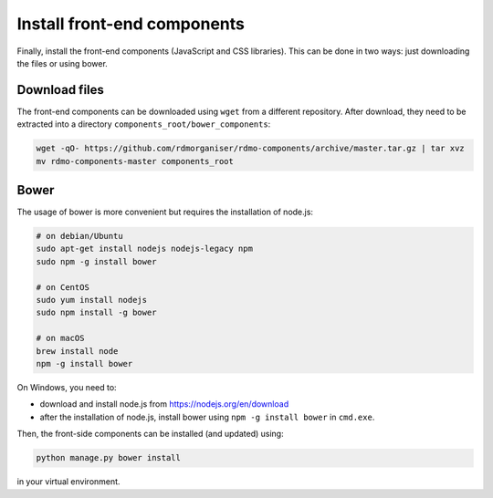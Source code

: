 Install front-end components
----------------------------

Finally, install the front-end components (JavaScript and CSS libraries). This can be done in two ways: just downloading the files or using bower.

Download files
~~~~~~~~~~~~~~

The front-end components can be downloaded using ``wget`` from a different repository. After download, they need to be extracted into a directory ``components_root/bower_components``:

.. code:: bash

    wget -qO- https://github.com/rdmorganiser/rdmo-components/archive/master.tar.gz | tar xvz
    mv rdmo-components-master components_root


Bower
~~~~~

The usage of bower is more convenient but requires the installation of node.js:

.. code-block:: bash

    # on debian/Ubuntu
    sudo apt-get install nodejs nodejs-legacy npm
    sudo npm -g install bower

    # on CentOS
    sudo yum install nodejs
    sudo npm install -g bower

    # on macOS
    brew install node
    npm -g install bower

On Windows, you need to:

* download and install node.js from https://nodejs.org/en/download
* after the installation of node.js, install bower using ``npm -g install bower`` in ``cmd.exe``.

Then, the front-side components can be installed (and updated) using:

.. code:: bash

    python manage.py bower install

in your virtual environment.
